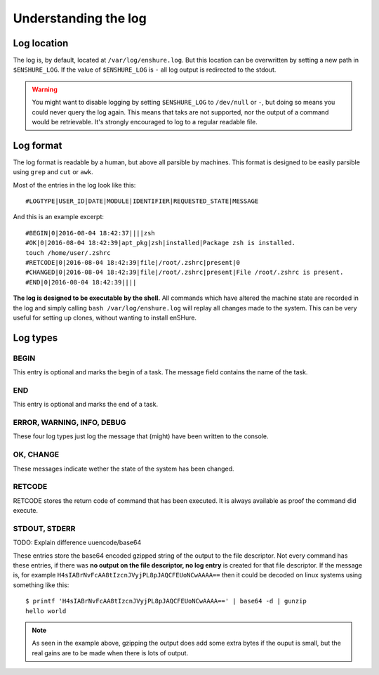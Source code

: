 Understanding the log
=====================

Log location
------------

The log is, by default, located at ``/var/log/enshure.log``. But this location
can be overwritten by setting a new path in ``$ENSHURE_LOG``. If the
value of ``$ENSHURE_LOG`` is ``-`` all log output is redirected
to the stdout.

.. warning::

  You might want to disable logging by setting ``$ENSHURE_LOG`` to ``/dev/null`` or ``-``, but
  doing so means you could never query the log again. This means that taks
  are not supported, nor the output of a command would be retrievable.
  It's strongly encouraged to log to a regular readable file.

Log format
----------

The log format is readable by a human, but above all parsible by
machines. This format is designed to be easily parsible using ``grep`` and ``cut`` or ``awk``.

Most of the entries in the log look like this::

	#LOGTYPE|USER_ID|DATE|MODULE|IDENTIFIER|REQUESTED_STATE|MESSAGE

And this is an example excerpt::

  #BEGIN|0|2016-08-04 18:42:37||||zsh
  #OK|0|2016-08-04 18:42:39|apt_pkg|zsh|installed|Package zsh is installed.
  touch /home/user/.zshrc
  #RETCODE|0|2016-08-04 18:42:39|file|/root/.zshrc|present|0
  #CHANGED|0|2016-08-04 18:42:39|file|/root/.zshrc|present|File /root/.zshrc is present.
  #END|0|2016-08-04 18:42:39||||

**The log is designed to be executable by the shell.** All commands which have
altered the machine state are recorded in the log and simply calling
``bash /var/log/enshure.log`` will replay all changes made to the system.
This can be very useful for setting up clones, without wanting to install
enSHure.

Log types
---------

BEGIN
#####

This entry is optional and marks the begin of a task. The message field
contains the name of the task.


END
###

This entry is optional and marks the end of a task.


ERROR, WARNING, INFO, DEBUG
###########################

These four log types just log the message that (might) have been written to the
console.

OK, CHANGE
##########

These messages indicate wether the state of the system has been changed.

RETCODE
#######

RETCODE stores the return code of command that has been executed. It is
always available as proof the command did execute.


STDOUT, STDERR
###############

TODO: Explain difference uuencode/base64

These entries store the base64 encoded gzipped string of
the output to the file descriptor.
Not every command has these entries, if there was **no output on the file
descriptor, no log entry** is created for that file descriptor.
If the message is, for example ``H4sIABrNvFcAA8tIzcnJVyjPL8pJAQCFEUoNCwAAAA==`` then it could be
decoded on linux systems using something like this::

  $ printf 'H4sIABrNvFcAA8tIzcnJVyjPL8pJAQCFEUoNCwAAAA==' | base64 -d | gunzip
  hello world

.. note::

  As seen in the example above, gzipping the output does add some extra
  bytes if the ouput is small, but the real gains are to be made when
  there is lots of output.
